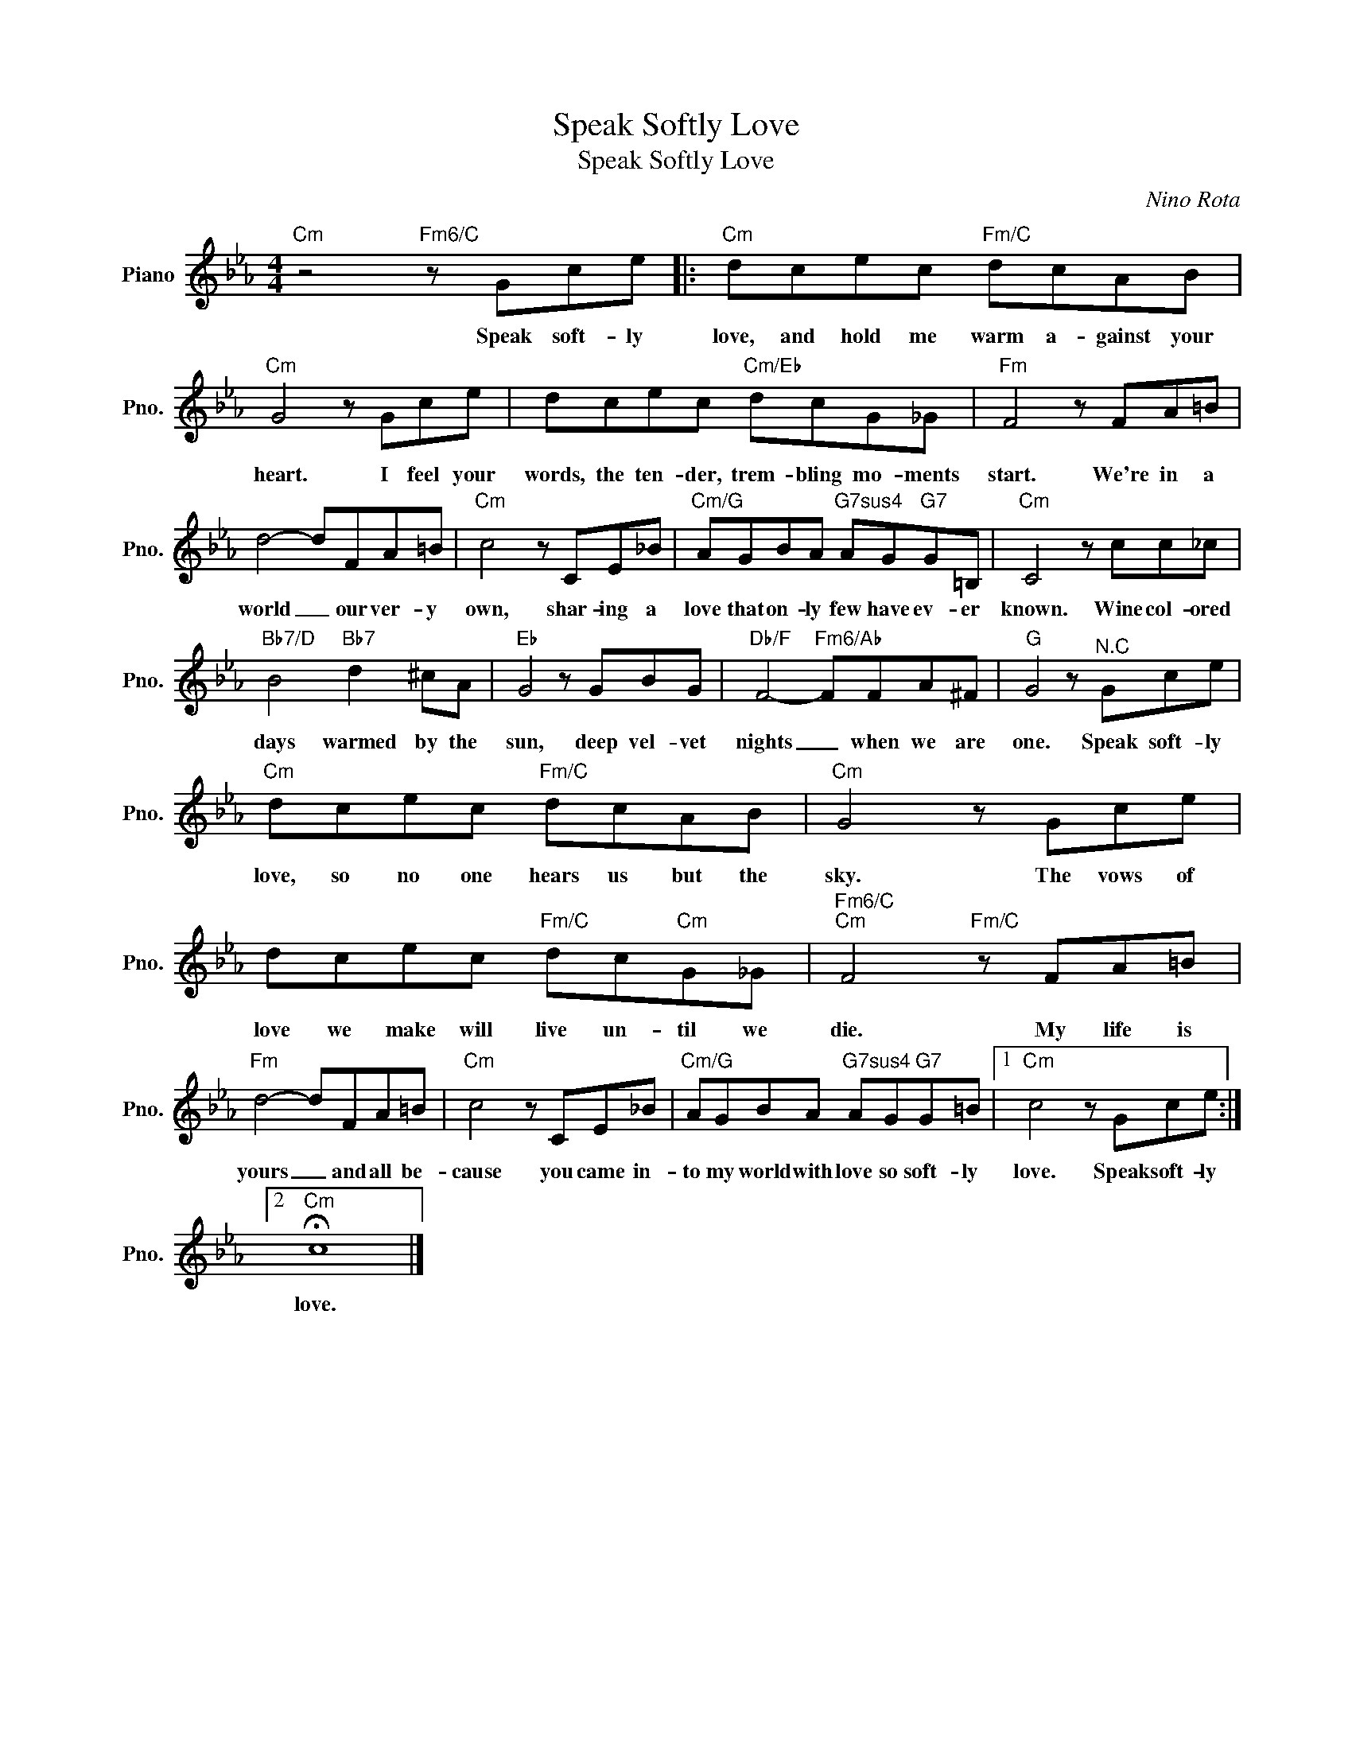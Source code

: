 X:1
T:Speak Softly Love
T:Speak Softly Love
C:Nino Rota
Z:All Rights Reserved
L:1/8
M:4/4
K:Eb
V:1 treble nm="Piano" snm="Pno."
%%MIDI program 0
V:1
"Cm" z4"Fm6/C" z Gce |:"Cm" dcec"Fm/C" dcAB |"Cm" G4 z Gce | dcec"Cm/Eb" dcG_G |"Fm" F4 z FA=B | %5
w: Speak soft- ly|love, and hold me warm a- gainst your|heart. I feel your|words, the ten- der, trem- bling mo- ments|start. We're in a|
 d4- dFA=B |"Cm" c4 z CE_B |"Cm/G" AGBA"G7sus4" AG"G7"G=B, |"Cm" C4 z cc_c | %9
w: world _ our ver- y|own, shar- ing a|love that on- ly few have ev- er|known. Wine col- ored|
"Bb7/D" B4"Bb7" d2 ^cA |"Eb" G4 z GBG |"Db/F" F4-"Fm6/Ab" FFA^F |"G" G4 z"^N.C" Gce | %13
w: days warmed by the|sun, deep vel- vet|nights _ when we are|one. Speak soft- ly|
"Cm" dcec"Fm/C" dcAB |"Cm" G4 z Gce | dcec"Fm/C" dc"Cm"G_G |"Fm6/C""Cm" F4"Fm/C" z FA=B | %17
w: love, so no one hears us but the|sky. The vows of|love we make will live un- til we|die. My life is|
"Fm" d4- dFA=B |"Cm" c4 z CE_B |"Cm/G" AGBA"G7sus4" AG"G7"G=B |1"Cm" c4 z Gce :|2 %21
w: yours _ and all be-|cause you came in-|to my world with love so soft- ly|love. Speak soft- ly|
"Cm" !fermata!c8 |] %22
w: love.|

